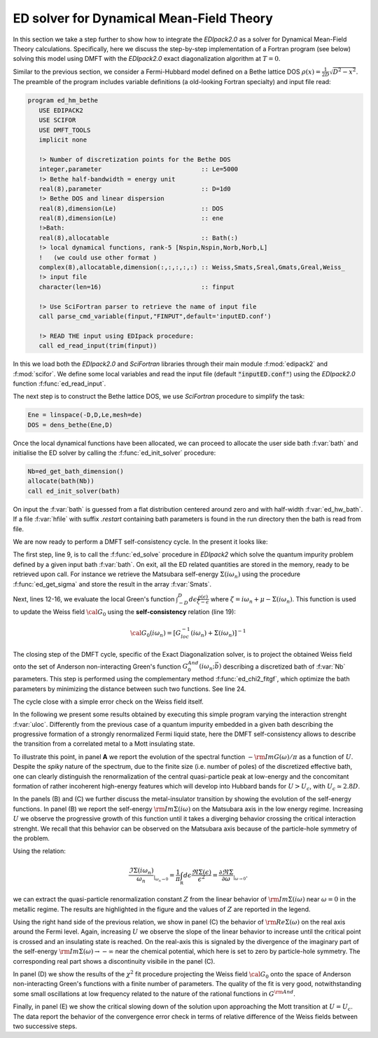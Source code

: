 ED solver for Dynamical Mean-Field Theory
#########################################

In this section we take a step further to show how to integrate the
`EDIpack2.0` as a solver for Dynamical Mean-Field Theory calculations. 
Specifically, here we discuss the step-by-step implementation of a Fortran program (see
below) solving this model using DMFT with the `EDIpack2.0` exact
diagonalization algorithm at :math:`T=0`.

Similar to the previous section, we consider a Fermi-Hubbard
model defined on a Bethe lattice DOS
:math:`\rho(x)=\frac{1}{2D}\sqrt{D^2-x^2}`. The preamble of the
program includes variable definitions (a old-looking Fortran
specialty) and input file read:


.. code-block:: fortran

   program ed_hm_bethe
      USE EDIPACK2
      USE SCIFOR
      USE DMFT_TOOLS
      implicit none

      !> Number of discretization points for the Bethe DOS 
      integer,parameter                           :: Le=5000
      !> Bethe half-bandwidth = energy unit
      real(8),parameter                           :: D=1d0
      !> Bethe DOS and linear dispersion
      real(8),dimension(Le)                       :: DOS
      real(8),dimension(Le)                       :: ene
      !>Bath:
      real(8),allocatable                         :: Bath(:)
      !> local dynamical functions, rank-5 [Nspin,Nspin,Norb,Norb,L]
      !   (we could use other format )
      complex(8),allocatable,dimension(:,:,:,:,:) :: Weiss,Smats,Sreal,Gmats,Greal,Weiss_
      !> input file
      character(len=16)                           :: finput

      !> Use SciFortran parser to retrieve the name of input file 
      call parse_cmd_variable(finput,"FINPUT",default='inputED.conf')
      
      !> READ THE input using EDIpack procedure: 
      call ed_read_input(trim(finput))


In this  we load both the `EDIpack2.0` and `SciFortran` libraries through
their main module :f:mod:`edipack2` and :f:mod:`scifor`. We  define
some local variables and  read the input file
(default :code:`"inputED.conf"`) using the `EDIpack2.0` function :f:func:`ed_read_input`.


The next step is to construct the Bethe lattice DOS, we use
`SciFortran` procedure to simplify the task:

.. code-block:: fortran

   Ene = linspace(-D,D,Le,mesh=de)
   DOS = dens_bethe(Ene,D)


Once the local dynamical functions have been allocated, we can proceed
to allocate the user side bath :f:var:`bath` and initialise the ED
solver by calling the :f:func:`ed_init_solver` procedure:


.. code-block:: fortran

   Nb=ed_get_bath_dimension()
   allocate(bath(Nb))
   call ed_init_solver(bath)


On input the :f:var:`bath` is guessed from a flat distribution
centered around zero and with half-width :f:var:`ed_hw_bath`. If a
file :f:var:`hfile` with suffix `.restart` containing bath parameters is found in the run
directory then the bath is read from file.

We are now ready to perform a DMFT self-consistency cycle. In the
present it looks like:

.. code-block:: fortran
   :linenos:
   :emphasize-lines: 6, 19

   iloop=0;converged=.false.
   do while(.not.converged.AND.iloop<nloop)
     iloop=iloop+1
     
     !> Solve the effective impurity problem
     call ed_solve(bath)
     
     !> Impurity Self-energy on Matsubara axis
     call ed_get_sigma(Smats,'m')

     !> Build a local Green's function using the Impurity Self-energy
     wfreq = pi/beta*(2*arange(1,Lmats)-1)   !automatic Fortran allocation
     do i=1,Lmats
        zeta= xi*wfreq(i)+xmu - Smats(1,1,1,1,i)
        Gmats(1,1,1,1,i) = sum(DOS(:)/( zeta-Ene(:) ))*de  ! One can do better than this of course 
     enddo

     !> Self-consistency: get the new Weiss field:
     Weiss(1,1,1,1,:) = one/(one/Gmats(1,1,1,1,:) + Smats(1,1,1,1,:))
     !> Mix to avoid trapping:
     if(iloop>1)Weiss = wmixing*Weiss + (1.d0-wmixing)*Weiss_

     !> Close the self-consistency fitting the new bath:
     call ed_chi2_fitgf(Weiss,bath,ispin=1)
     
     !>Check convergence
     converged =( sum(abs(Weiss(1,1,1,1,:)-Weiss_(1,1,1,1,:)))/sum(abs(Weiss(1,1,1,1,:))) )<dmft_error
     Weiss_=Weiss     
   enddo


The first step, line 9, is to call the :f:func:`ed_solve` procedure in
`EDIpack2` which solve the quantum impurity problem defined by a given
input bath :f:var:`bath`. On exit, all the ED related quantities are
stored in the memory, ready to be retrieved upon call.
For instance we retrieve the Matsubara self-energy
:math:`\Sigma(i\omega_n)` using the procedure :f:func:`ed_get_sigma`
and store the result in the array :f:var:`Smats`.

Next, lines 12-16, we evaluate the local Green's function
:math:`\int^{D}_{-D} d\epsilon \frac{\rho(\epsilon)}{\zeta-\epsilon}`
where :math:`\zeta=i\omega_n+\mu-\Sigma(i\omega_n)`.
This function is used to update the Weiss field :math:`{\cal G}_0`
using the **self-consistency** relation (line 19):

.. math::

   {\cal G}_0(i\omega_n) = \left[ G^{-1}_{loc}(i\omega_n) + \Sigma(i\omega_n)\right]^{-1}


The closing step of the DMFT cycle, specific of the Exact
Diagonalization solver, is to project the obtained Weiss field onto
the set of Anderson non-interacting Green's function
:math:`G^{And}_0(i\omega_n;\vec{b})` describing a discretized bath of
:f:var:`Nb` parameters. This step is performed using the complementary
method :f:func:`ed_chi2_fitgf`, which optimize the bath parameters
by minimizing the distance between such two functions. See line 24.

The cycle close with a simple error check on the Weiss field itself. 

   
.. raw:: html

   <hr>


In the following we present some results obtained by executing this
simple program varying the interaction strenght :f:var:`uloc`.
Differently from the previous case of a quantum impurity embedded in a
given bath describing the progressive formation of a
strongly renormalized Fermi liquid state, here the DMFT
self-consistency allows to describe the transition from a correlated
metal to a Mott insulating state.


To illustrate this point, in panel **A** we report the evolution of
the spectral function :math:`-{\rm Im}G(\omega)/\pi` as a function of
:math:`U`. Despite the *spiky* nature of the spectrum, due to the
finite size (i.e. number of poles) of the discretized effective bath,
one can clearly distinguish the renormalization of the central
quasi-particle peak at low-energy and the concomitant formation of
rather incoherent  high-energy features which will develop into
Hubbard bands for :math:`U>U_c`, with :math:`U_c\simeq 2.8D`. 


.. image:: 02_dmft_fig.svg
   :class: with-border
   :width: 800px


In the panels (B) and (C) we further discuss the metal-insulator
transition by showing the evolution of the self-energy functions.
In panel (B) we report the self-energy :math:`{\rm Im}\Sigma(i\omega)`
on the Matsubara axis in the low energy regime. Increasing :math:`U`
we observe the progressive growth of this function until it takes a
diverging behavior crossing the critical interaction strenght. We
recall that this behavior can be observed on the Matsubara axis
because of the particle-hole symmetry of the problem.

Using the relation:

.. math::

   \frac{\Im\Sigma(i\omega_n)}{\omega_n}_{|_{\omega_n\rightarrow 0}}=
   \frac{1}{\pi}\int_{\mathbb R}d\epsilon \frac{\Re\Sigma(\epsilon)}{\epsilon^2}=
   \frac{\partial\Re\Sigma}{\partial\omega}_{|_{\omega\rightarrow 0}}.

we can extract the quasi-particle renormalization constant :math:`Z`
from the linear behavior of  :math:`{\rm Im}\Sigma(i\omega)` near
:math:`\omega=0` in the metallic regime. The results are highlighted
in the figure and the values of :math:`Z` are reported in the legend.

Using the right hand side of the previous relation, we show in
panel (C) the behavior of :math:`{\rm Re}\Sigma(\omega)`
on the real axis around the Fermi level. Again, increasing :math:`U`
we observe the slope of the linear behavior to increase until the
critical point is crossed and an insulating state is reached. On the
real-axis this is signaled by the divergence of the imaginary part of
the self-energy   :math:`{\rm Im}\Sigma(\omega) \rightarrow -\infty`
near the chemical potential, which here is set to zero by
particle-hole symmetry. The corresponding real part shows a
discontinuity visibile in the panel (C). 


In panel (D)  we show the results of the :math:`\chi^2` fit procedure
projecting the Weiss field :math:`{\cal G}_0` onto the space of
Anderson non-interacting Green's functions with a finite number of
parameters. The quality of the fit is very good, notwithstanding some
small oscillations at low frequency related to the nature of the
rational functions in :math:`G^{\rm And}`.

Finally, in panel (E) we show the critical slowing down of the
solution upon approaching the Mott transition at :math:`U=U_c`. The
data report the behavior of the convergence error check in terms of
relative difference of the Weiss fields between two successive steps.  

